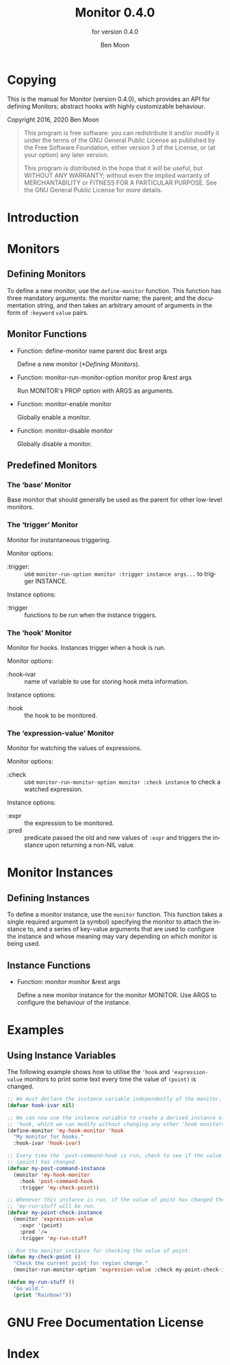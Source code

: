 #+MACRO: version 0.4.0
#+MACRO: name Monitor
#+MACRO: repo https://github.com/GuiltyDolphin/monitor

#+OPTIONS: ':t toc:t author:t email:t
#+TITLE: {{{name}}} {{{version}}}
#+AUTHOR: Ben Moon
#+EMAIL: software@guiltydolphin.com
#+LANGUAGE: en

#+TEXINFO_FILENAME: monitor.info
#+TEXINFO_HEADER: @syncodeindex pg cp

#+TEXINFO_DIR_CATEGORY: Emacs
#+TEXINFO_DIR_TITLE: Monitor: (monitor).
#+TEXINFO_DIR_DESC: Monitor arbitrary aspects of Emacs.

#+TEXINFO_PRINTED_TITLE: Monitor
#+SUBTITLE: for version {{{version}}}

* Copying
:PROPERTIES:
:COPYING:  t
:END:

This is the manual for {{{name}}} (version {{{version}}}), which
provides an API for defining Monitors; abstract hooks with highly
customizable behaviour.

Copyright @@texinfo:@copyright{}@@ 2016, 2020 Ben Moon

#+BEGIN_QUOTE
This program is free software: you can redistribute it and/or modify
it under the terms of the GNU General Public License as published by
the Free Software Foundation, either version 3 of the License, or
(at your option) any later version.

This program is distributed in the hope that it will be useful,
but WITHOUT ANY WARRANTY; without even the implied warranty of
MERCHANTABILITY or FITNESS FOR A PARTICULAR PURPOSE.  See the
GNU General Public License for more details.
#+END_QUOTE

* Introduction

* Monitors

** Defining Monitors

To define a new monitor, use the ~define-monitor~ function. This function
has three mandatory arguments: the monitor name; the parent; and the
documentation string, and then takes an arbitrary amount of arguments in
the form of ~:keyword~ ~value~ pairs.

** Monitor Functions

#+FINDEX: define-monitor

- Function: define-monitor name parent doc &rest args

  Define a new monitor ([[*Defining Monitors]]).

#+FINDEX: monitor-run-monitor-option

- Function: monitor-run-monitor-option monitor prop &rest args

  Run MONITOR's PROP option with ARGS as arguments.

#+FINDEX: monitor-enable

- Function: monitor-enable monitor

  Globally enable a monitor.

#+FINDEX: monitor-disable

- Function: monitor-disable monitor

  Globally disable a monitor.

** Predefined Monitors

*** The 'base' Monitor
:PROPERTIES:
:ALT_TITLE: base
:END:

Base monitor that should generally be used as the parent for other low-level
monitors.

*** The 'trigger' Monitor
:PROPERTIES:
:ALT_TITLE: trigger
:END:

Monitor for instantaneous triggering.

Monitor options:

- :trigger: :: use ~monitor-run-option monitor :trigger instance args...~ to
               trigger INSTANCE.

Instance options:

- :trigger :: functions to be run when the instance triggers.

*** The 'hook' Monitor
:PROPERTIES:
:ALT_TITLE: hook
:END:

Monitor for hooks.
Instances trigger when a hook is run.

Monitor options:

- :hook-ivar :: name of variable to use for storing hook meta information.

Instance options:

- :hook :: the hook to be monitored.

*** The 'expression-value' Monitor
:PROPERTIES:
:ALT_TITLE: expression-value
:END:

Monitor for watching the values of expressions.

Monitor options:

- :check :: use ~monitor-run-monitor-option monitor :check instance~ to check a
            watched expression.

Instance options:

- :expr :: the expression to be monitored.
- :pred :: predicate passed the old and new values of ~:expr~ and triggers the
           instance upon returning a non-NIL value.

* Monitor Instances

** Defining Instances

To define a monitor instance, use the ~monitor~ function. This function takes
a single required argument (a symbol) specifying the monitor to attach the
instance to, and a series of key-value arguments that are used to configure
the instance and whose meaning may vary depending on which monitor is being
used.

** Instance Functions

#+FINDEX: monitor

- Function: monitor monitor &rest args

  Define a new monitor instance for the monitor MONITOR.
  Use ARGS to configure the behaviour of the instance.

* Examples

** Using Instance Variables

The following example shows how to utilise the ~'hook~ and
~'expression-value~ monitors to print some text every time the
value of ~(point)~ is changed.

#+BEGIN_SRC emacs-lisp
;; We must declare the instance variable independently of the monitor.
(defvar hook-ivar nil)

;; We can now use the instance variable to create a derived instance of
;; 'hook, which we can modify without changing any other 'hook monitors.
(define-monitor 'my-hook-monitor 'hook
  "My monitor for hooks."
  :hook-ivar 'hook-ivar)

;; Every time the 'post-command-hook is run, check to see if the value of
;; (point) has changed.
(defvar my-post-command-instance
  (monitor 'my-hook-monitor
    :hook 'post-command-hook
    :trigger 'my-check-point))

;; Whenever this instance is run, if the value of point has changed then
;; 'my-run-stuff will be run.
(defvar my-point-check-instance
  (monitor 'expression-value
    :expr '(point)
    :pred '/=
    :trigger 'my-run-stuff

;; Run the monitor instance for checking the value of point.
(defun my-check-point ()
  "Check the current point for region change."
  (monitor-run-monitor-option 'expression-value :check my-point-check-instance))

(defun my-run-stuff ()
  "Go wild."
  (print "Rainbow!"))
#+END_SRC

* GNU Free Documentation License
:PROPERTIES:
:APPENDIX: t
:END:

#+TEXINFO: @include fdl-1.3.texi

* Index
:PROPERTIES:
:INDEX:    cp
:END:

